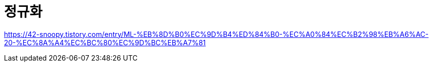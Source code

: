 = 정규화


https://42-snoopy.tistory.com/entry/ML-%EB%8D%B0%EC%9D%B4%ED%84%B0-%EC%A0%84%EC%B2%98%EB%A6%AC-20-%EC%8A%A4%EC%BC%80%EC%9D%BC%EB%A7%81